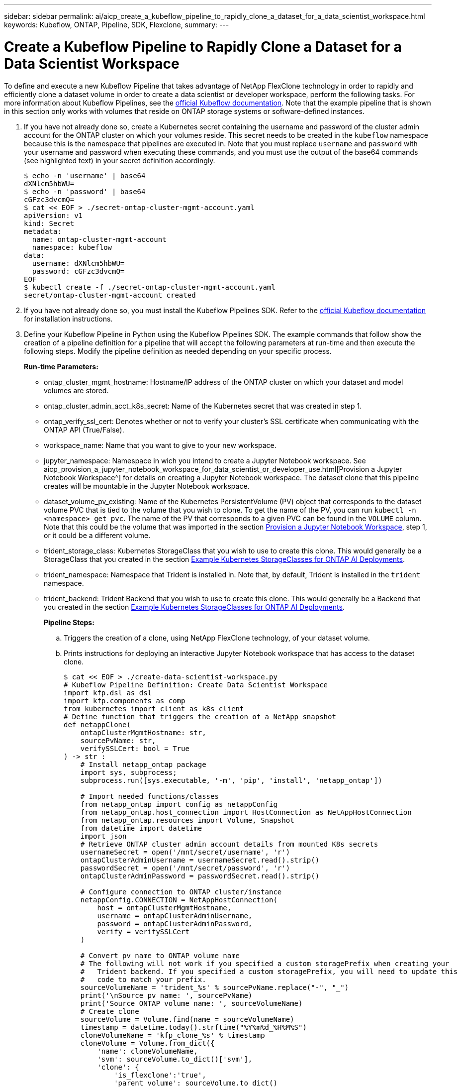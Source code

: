 ---
sidebar: sidebar
permalink: ai/aicp_create_a_kubeflow_pipeline_to_rapidly_clone_a_dataset_for_a_data_scientist_workspace.html
keywords: Kubeflow, ONTAP, Pipeline, SDK, Flexclone,
summary:
---

= Create a Kubeflow Pipeline to Rapidly Clone a Dataset for a Data Scientist Workspace
:hardbreaks:
:nofooter:
:icons: font
:linkattrs:
:imagesdir: ./../media/

//
// This file was created with NDAC Version 2.0 (August 17, 2020)
//
// 2020-08-18 15:53:13.549988
//

[.lead]
To define and execute a new Kubeflow Pipeline that takes advantage of NetApp FlexClone technology in order to rapidly and efficiently clone a dataset volume in order to create a data scientist or developer workspace, perform the following tasks. For more information about Kubeflow Pipelines, see the https://www.kubeflow.org/docs/components/pipelines/pipelines/[official Kubeflow documentation^]. Note that the example pipeline that is shown in this section only works with volumes that reside on ONTAP storage systems or software-defined instances.

. If you have not already done so, create a Kubernetes secret containing the username and password of the cluster admin account for the ONTAP cluster on which your volumes reside. This secret needs to be created in the `kubeflow` namespace because this is the namespace that pipelines are executed in. Note that you must replace `username` and `password` with your username and password when executing these commands, and you must use the output of the base64 commands (see highlighted text) in your secret definition accordingly.
+
....
$ echo -n 'username' | base64
dXNlcm5hbWU=
$ echo -n 'password' | base64
cGFzc3dvcmQ=
$ cat << EOF > ./secret-ontap-cluster-mgmt-account.yaml
apiVersion: v1
kind: Secret
metadata:
  name: ontap-cluster-mgmt-account
  namespace: kubeflow
data:
  username: dXNlcm5hbWU=
  password: cGFzc3dvcmQ=
EOF
$ kubectl create -f ./secret-ontap-cluster-mgmt-account.yaml
secret/ontap-cluster-mgmt-account created
....

. If you have not already done so, you must install the Kubeflow Pipelines SDK. Refer to the https://www.kubeflow.org/docs/pipelines/sdk/install-sdk/[official Kubeflow documentation^] for installation instructions.
. Define your Kubeflow Pipeline in Python using the Kubeflow Pipelines SDK. The example commands that follow show the creation of a pipeline definition for a pipeline that will accept the following parameters at run-time and then execute the following steps. Modify the pipeline definition as needed depending on your specific process.
+
*Run-time Parameters:*

** ontap_cluster_mgmt_hostname: Hostname/IP address of the ONTAP cluster on which your dataset and model volumes are stored.
** ontap_cluster_admin_acct_k8s_secret: Name of the Kubernetes secret that was created in step 1.
** ontap_verify_ssl_cert: Denotes whether or not to verify your cluster’s SSL certificate when communicating with the ONTAP API (True/False).
** workspace_name: Name that you want to give to your new workspace.
** jupyter_namespace: Namespace in wich you intend to create a Jupyter Notebook workspace. See aicp_provision_a_jupyter_notebook_workspace_for_data_scientist_or_developer_use.html[Provision a Jupyter Notebook Workspace^] for details on creating a Jupyter Notebook workspace. The dataset clone that this pipeline creates will be mountable in the Jupyter Notebook workspace.
** dataset_volume_pv_existing: Name of the Kubernetes PersistentVolume (PV) object that corresponds to the dataset volume PVC that is tied to the volume that you wish to clone. To get the name of the PV, you can run `kubectl -n <namespace> get pvc`. The name of the PV that corresponds to a given PVC can be found in the `VOLUME` column. Note that this could be the volume that was imported in the section link:aicp_provision_a_jupyter_notebook_workspace_for_data_scientist_or_developer_use.html[Provision a Jupyter Notebook Workspace], step 1, or it could be a different volume.
** trident_storage_class: Kubernetes StorageClass that you wish to use to create this clone. This would generally be a StorageClass that you created in the section link:aicp_example_kubernetes_storageclasses_for_ontap_ai_deployments.html[Example Kubernetes StorageClasses for ONTAP AI Deployments].
** trident_namespace: Namespace that Trident is installed in. Note that, by default, Trident is installed in the `trident` namespace.
** trident_backend: Trident Backend that you wish to use to create this clone. This would generally be a Backend that you created in the section link:aicp_example_kubernetes_storageclasses_for_ontap_ai_deployments.html[Example Kubernetes StorageClasses for ONTAP AI Deployments].
+
*Pipeline Steps:*

.. Triggers the creation of a clone, using NetApp FlexClone technology, of your dataset volume.
.. Prints instructions for deploying an interactive Jupyter Notebook workspace that has access to the dataset clone.
+
....
$ cat << EOF > ./create-data-scientist-workspace.py
# Kubeflow Pipeline Definition: Create Data Scientist Workspace
import kfp.dsl as dsl
import kfp.components as comp
from kubernetes import client as k8s_client
# Define function that triggers the creation of a NetApp snapshot
def netappClone(
    ontapClusterMgmtHostname: str,
    sourcePvName: str,
    verifySSLCert: bool = True
) -> str :
    # Install netapp_ontap package
    import sys, subprocess;
    subprocess.run([sys.executable, '-m', 'pip', 'install', 'netapp_ontap'])

    # Import needed functions/classes
    from netapp_ontap import config as netappConfig
    from netapp_ontap.host_connection import HostConnection as NetAppHostConnection
    from netapp_ontap.resources import Volume, Snapshot
    from datetime import datetime
    import json
    # Retrieve ONTAP cluster admin account details from mounted K8s secrets
    usernameSecret = open('/mnt/secret/username', 'r')
    ontapClusterAdminUsername = usernameSecret.read().strip()
    passwordSecret = open('/mnt/secret/password', 'r')
    ontapClusterAdminPassword = passwordSecret.read().strip()

    # Configure connection to ONTAP cluster/instance
    netappConfig.CONNECTION = NetAppHostConnection(
        host = ontapClusterMgmtHostname,
        username = ontapClusterAdminUsername,
        password = ontapClusterAdminPassword,
        verify = verifySSLCert
    )

    # Convert pv name to ONTAP volume name
    # The following will not work if you specified a custom storagePrefix when creating your
    #   Trident backend. If you specified a custom storagePrefix, you will need to update this
    #   code to match your prefix.
    sourceVolumeName = 'trident_%s' % sourcePvName.replace("-", "_")
    print('\nSource pv name: ', sourcePvName)
    print('Source ONTAP volume name: ', sourceVolumeName)
    # Create clone
    sourceVolume = Volume.find(name = sourceVolumeName)
    timestamp = datetime.today().strftime("%Y%m%d_%H%M%S")
    cloneVolumeName = 'kfp_clone_%s' % timestamp
    cloneVolume = Volume.from_dict({
        'name': cloneVolumeName,
        'svm': sourceVolume.to_dict()['svm'],
        'clone': {
            'is_flexclone':'true',
            'parent_volume': sourceVolume.to_dict()
        },
        'nas': {
            'path': '/%s' % cloneVolumeName
        }
    })
    response = cloneVolume.post()
    print("\nAPI Response:")
    print(response.http_response.text)
    # Retrieve clone volume details
    cloneVolume.get()
    # Convert clone volume details to JSON string
    cloneVolumeDetails = cloneVolume.to_dict()
    print("\nClone Volume Details:")
    print(json.dumps(cloneVolumeDetails, indent=2))
    # Return name of new clone volume
    return cloneVolumeDetails['name']
# Convert netappClone function to Kubeflow Pipeline ContainerOp named 'NetappCloneOp'
NetappCloneOp = comp.func_to_container_op(netappClone, base_image='python:3')
# Define Kubeflow Pipeline
@dsl.pipeline(
    name="Create Data Scientist Workspace",
    description="Template for cloning dataset volume in order to create data scientist/developer workspace"
)
def create_data_scientist_workspace(
    # Define variables that the user can set in the pipelines UI; set default values
    ontap_cluster_mgmt_hostname: str = "10.61.188.40",
    ontap_cluster_admin_acct_k8s_secret: str = "ontap-cluster-mgmt-account",
    ontap_api_verify_ssl_cert: bool = True,
    workspace_name: str = "dev",
    jupyter_namespace: str = "admin",
    dataset_volume_pv_existing: str = "pvc-db963a53-abf2-4ffa-9c07-8815ce78d506",
    trident_storage_class: str = "ontap-ai-flexvols-retain",
    trident_namespace: str = "trident",
    trident_backend: str = "ontap-ai"
) :
    # Pipeline Steps:
    # Create a clone of the source dataset volume
    dataset_clone = NetappCloneOp(
        ontap_cluster_mgmt_hostname,
        dataset_volume_pv_existing,
        ontap_api_verify_ssl_cert
    )
    # Mount k8s secret containing ONTAP cluster admin account details
    dataset_clone.add_pvolumes({
        '/mnt/secret': k8s_client.V1Volume(
            name='ontap-cluster-admin',
            secret=k8s_client.V1SecretVolumeSource(
                secret_name=ontap_cluster_admin_acct_k8s_secret
            )
        )
    })
    # Retrieve clone volume name from op output
    clone_volume_Name = dataset_clone.output
    # Convert clone volume name to allowed pvc name (for user instructions)
    workspace_pvc_name = 'dataset-workspace-' + str(workspace_name)
    # Define user instructions
    user_instructions = '''
1) Execute the following commands against your Kubernetes cluster:
cat << EOD > import-pvc-pipeline-clone.yaml
kind: PersistentVolumeClaim
apiVersion: v1
metadata:
  name: %s
  namespace: %s
spec:
  accessModes:
    - ReadWriteMany
  storageClassName: %s
EOD
tridentctl -n %s import volume %s %s -f ./import-pvc-pipeline-clone.yaml
2) From Kubeflow "Notebook Servers" dashboard, provision a new Jupyter workspace in namespace, "%s", and mount dataset pvc, "%s".
''' % (workspace_pvc_name, jupyter_namespace, trident_storage_class, trident_namespace, trident_backend, clone_volume_Name, jupyter_namespace, workspace_pvc_name)
    # Print instructions for deploying an interactive workspace
    print_instructions = dsl.ContainerOp(
        name="print-instructions",
        image="ubuntu:bionic",
        command=["sh", "-c"],
        arguments=["echo '%s'" % user_instructions]
    )
    # State that instructions should be printed after clone is created
    print_instructions.after(dataset_clone)
if __name__ == '__main__' :
    import kfp.compiler as compiler
    compiler.Compiler().compile(create_data_scientist_workspace, __file__ + '.yaml')
EOF
$ python3 create-data-scientist-workspace.py
$ ls create-data-scientist-workspace.py.yaml
create-data-scientist-workspace.py.yaml
....

. From the Kubeflow central dashboard, click Pipelines in the main menu to navigate to the Kubeflow Pipelines administration page.
+
image:aicp_image29.png[Error: Missing Graphic Image]

. Click Upload Pipeline to upload your pipeline definition.
+
image:aicp_image30.png[Error: Missing Graphic Image]

. Choose the `.yaml` file containing your pipeline definition that you created in step 3, give your pipeline a name, and click Upload.
+
image:aicp_image45.png[Error: Missing Graphic Image]
+
. You should now see your new pipeline in the list of pipelines on the pipeline administration page. Click your pipeline’s name to view it.
+
image:aicp_image46.png[Error: Missing Graphic Image]

. Review your pipeline to confirm that it looks correct.
+
image:aicp_image47.png[Error: Missing Graphic Image]

. Click Create run to run your pipeline.
[+
image:aicp_image48.png[Error: Missing Graphic Image]

. You are now presented with a screen from which you can start a pipeline run. Create a name for the run, enter a description, choose an experiment to file the run under, and choose whether you want to initiate a one-off run or schedule a recurring run.
+
image:aicp_image49.png[Error: Missing Graphic Image]

. Define parameters for the run, and then click Start. In the following example, the default values are accepted for most parameters. The name of an already-existing PV is entered for `dataset_volume_pv_existing`. The value, `admin`, is entered for `jupyter_namespace` as this is the namespace that we intend to provision a new Jupyter Notebook workspace in. Note that you defined the default values for the parameters within your pipeline definition (see step 3).
+
image:aicp_image50.png[Error: Missing Graphic Image]
+
. You are now presented with a screen listing all runs that fall under the specific experiment. Click the name of the run that you just started to view it.
+
image:aicp_image51.png[Error: Missing Graphic Image]
+
At this point, the run is likely still in progress.
+
image:aicp_image52.png[Error: Missing Graphic Image]

. Confirm that the run completed successfully. When the run is complete, every stage of the pipeline shows a green check mark icon.
+
image:aicp_image53.png[Error: Missing Graphic Image]

. Click the `netappclone` stage, and then click Logs to view output for that stage.
+
image:aicp_image54.png[Error: Missing Graphic Image]
[start=16]
. Click the `print-instructions` stage, and then click Logs to view the outputted instructions. See the section link:aicp_provision_a_jupyter_notebook_workspace_for_data_scientist_or_developer_use.html[Provision a Jupyter Notebook Workspace] for details on creating a Jupyter Notebook workspace.

image:aicp_image55.png[Error: Missing Graphic Image]

link:aicp_create_a_kubeflow_pipeline_to_trigger_a_snapmirror_volume_replication_update.html[Next: Create a Kubeflow Pipeline to Trigger a Snapmirror Volume Replication Update]
